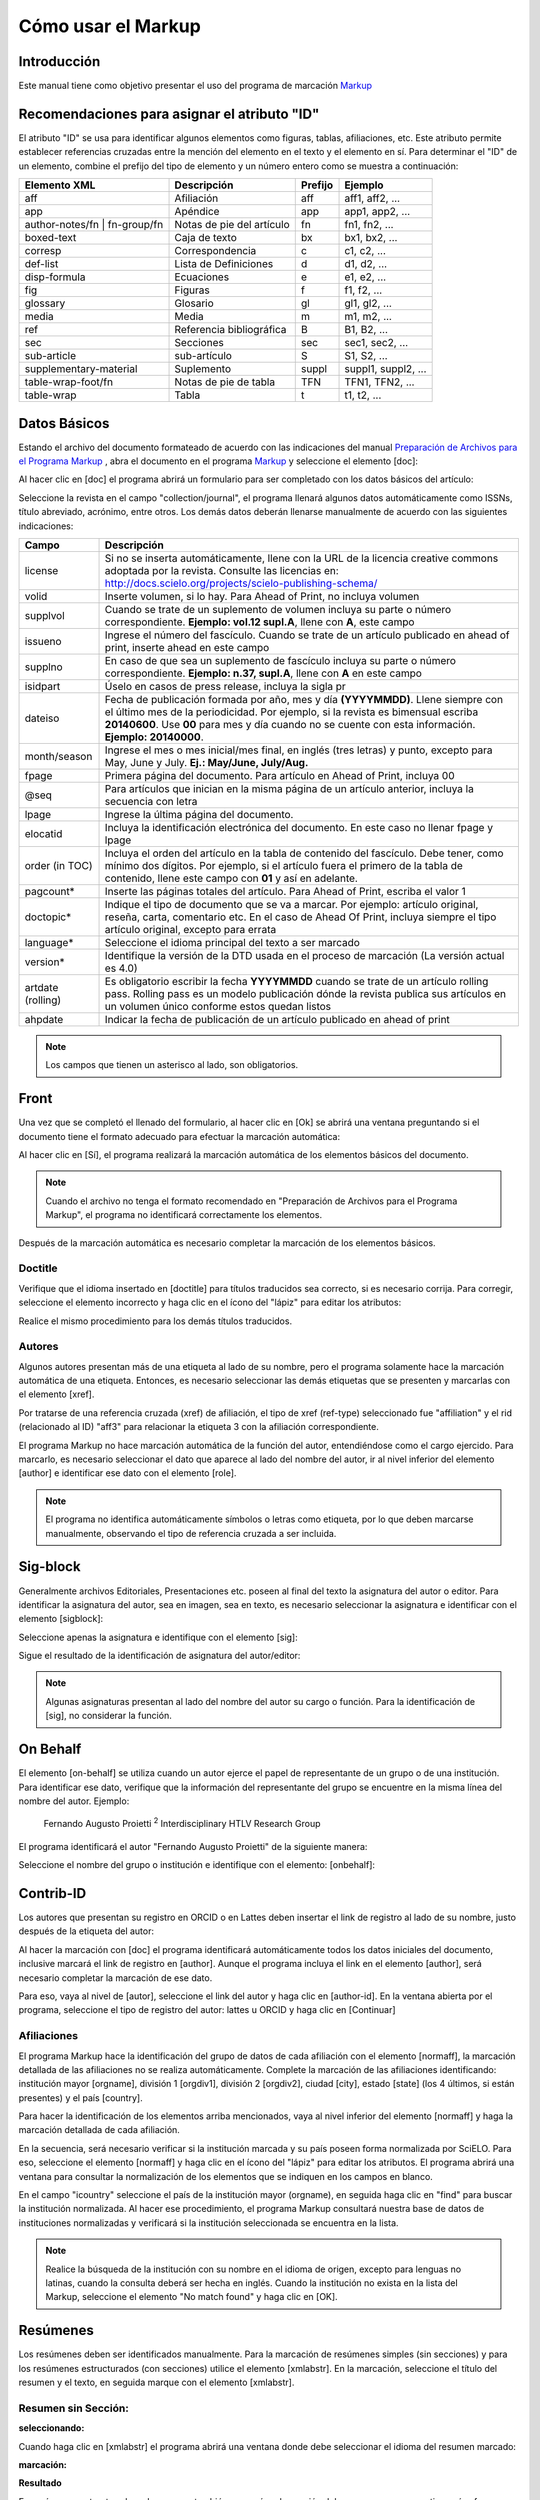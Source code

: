 .. es_how_to_generate_xml-markup:

===================
Cómo usar el Markup
===================

Introducción
============

Este manual tiene como objetivo presentar el uso del programa de marcación `Markup <markup.html>`_ 


.. _sugestao-id:

Recomendaciones para asignar el atributo "ID"
=============================================

El atributo "ID" se usa para identificar algunos elementos como figuras, tablas, afiliaciones, etc. Este atributo permite establecer referencias cruzadas entre la mención del elemento en el texto y el elemento en sí. 
Para determinar el "ID" de un elemento, combine el prefijo del tipo de elemento y un número entero como se muestra a continuación:

+------------------------+---------------------------+---------+---------------------+
| Elemento XML           | Descripción               | Prefijo | Ejemplo             |
+========================+===========================+=========+=====================+
| aff                    | Afiliación                | aff     | aff1, aff2, ...     |
+------------------------+---------------------------+---------+---------------------+
| app                    | Apéndice                  | app     | app1, app2, ...     |
+------------------------+---------------------------+---------+---------------------+
| author-notes/fn |      | Notas de pie del artículo | fn      | fn1, fn2, ...       | 
| fn-group/fn            |                           |         |                     |
+------------------------+---------------------------+---------+---------------------+
| boxed-text             | Caja de texto             | bx      | bx1, bx2, ...       |
+------------------------+---------------------------+---------+---------------------+
| corresp                | Correspondencia           | c       | c1, c2, ...         |
+------------------------+---------------------------+---------+---------------------+
| def-list               | Lista de Definiciones     | d       | d1, d2, ...         |
+------------------------+---------------------------+---------+---------------------+
| disp-formula           | Ecuaciones                | e       | e1, e2, ...         |
+------------------------+---------------------------+---------+---------------------+
| fig                    | Figuras                   | f       | f1, f2, ...         |
+------------------------+---------------------------+---------+---------------------+
| glossary               | Glosario                  | gl      | gl1, gl2, ...       |
+------------------------+---------------------------+---------+---------------------+
| media                  | Media                     | m       | m1, m2, ...         |
+------------------------+---------------------------+---------+---------------------+
| ref                    | Referencia bibliográfica  | B       | B1, B2, ...         |
+------------------------+---------------------------+---------+---------------------+
| sec                    | Secciones                 | sec     | sec1, sec2, ...     |
+------------------------+---------------------------+---------+---------------------+
| sub-article            | sub-artículo              | S       | S1, S2, ...         |
+------------------------+---------------------------+---------+---------------------+
| supplementary-material | Suplemento                | suppl   | suppl1, suppl2, ... |
+------------------------+---------------------------+---------+---------------------+
| table-wrap-foot/fn     | Notas de pie de tabla     | TFN     | TFN1, TFN2, ...     |
+------------------------+---------------------------+---------+---------------------+
| table-wrap             | Tabla                     | t       | t1, t2, ...         |
+------------------------+---------------------------+---------+---------------------+



.. _dados-basicos:

Datos Básicos
=============

Estando el archivo del documento formateado de acuerdo con las indicaciones del manual `Preparación de Archivos para el Programa Markup <es_how_to_generate_xml-prepara.html>`_ , abra el documento en el programa `Markup <markup.html>`_ y seleccione el elemento [doc]:

.. image:: img/doc-mkp-formulario.jpg
   :height: 400px
   :align: center


Al hacer clic en [doc] el programa abrirá un formulario para ser completado con los datos básicos del artículo:

Seleccione la revista en el campo "collection/journal", el programa llenará algunos datos automáticamente como ISSNs, título abreviado, acrónimo, entre otros. Los demás datos deberán llenarse manualmente de acuerdo con las siguientes indicaciones:


+-------------------+-----------------------------------------------------------------------------------------------+
| Campo             | Descripción                                                                                   |
+===================+===============================================================================================+
| license           | Si no se inserta automáticamente, llene con la URL de la licencia creative commons            |
|                   | adoptada por la revista. Consulte las licencias en:                                           |
|                   | http://docs.scielo.org/projects/scielo-publishing-schema/                                     |
+-------------------+-----------------------------------------------------------------------------------------------+
| volid             | Inserte volumen, si lo hay. Para Ahead of Print, no incluya volumen                           |
+-------------------+-----------------------------------------------------------------------------------------------+
| supplvol          | Cuando se trate de un suplemento de volumen incluya su parte o número correspondiente.        |
|                   | **Ejemplo: vol.12 supl.A**, llene con **A**, este campo                                       |
+-------------------+-----------------------------------------------------------------------------------------------+
| issueno           | Ingrese el número del fascículo. Cuando se trate de un artículo publicado en ahead of         |
|                   | print, inserte ahead en este campo                                                            |
+-------------------+-----------------------------------------------------------------------------------------------+
| supplno           | En caso de que sea un suplemento de fascículo incluya su parte o número                       |
|                   | correspondiente. **Ejemplo: n.37, supl.A**, llene con **A** en este campo                     |
+-------------------+-----------------------------------------------------------------------------------------------+
| isidpart          | Úselo en casos de press release, incluya la sigla pr                                          |
+-------------------+-----------------------------------------------------------------------------------------------+
| dateiso           | Fecha de publicación formada por año, mes y día **(YYYYMMDD)**. Llene siempre                 |
|                   | con el último mes de la periodicidad. Por ejemplo, si la revista es bimensual                 |
|                   | escriba **20140600**. Use **00** para mes y día cuando no se cuente con esta                  |
|                   | información. **Ejemplo: 20140000**.                                                           |
+-------------------+-----------------------------------------------------------------------------------------------+
| month/season      | Ingrese el mes o mes inicial/mes final, en inglés (tres letras) y punto,                      |
|                   | excepto para May, June y July. **Ej.: May/June, July/Aug.**                                   |
+-------------------+-----------------------------------------------------------------------------------------------+
| fpage             | Primera página del documento. Para artículo en Ahead of Print, incluya 00                     |
+-------------------+-----------------------------------------------------------------------------------------------+
| @seq              | Para artículos que inician en la misma página de un artículo anterior, incluya la             |
|                   | secuencia con letra                                                                           |
+-------------------+-----------------------------------------------------------------------------------------------+
| lpage             | Ingrese la última página del documento.                                                       |
+-------------------+-----------------------------------------------------------------------------------------------+
| elocatid          | Incluya la identificación electrónica del documento. En este caso no llenar fpage y lpage     |
+-------------------+-----------------------------------------------------------------------------------------------+
| order (in TOC)    | Incluya el orden del artículo en la tabla de contenido del fascículo. Debe tener, como        |
|                   | mínimo dos dígitos. Por ejemplo, si el artículo fuera el primero de la tabla de contenido,    |
|                   | llene este campo con **01** y así en adelante.                                                |
+-------------------+-----------------------------------------------------------------------------------------------+
| pagcount*         | Inserte las páginas totales del artículo. Para Ahead of Print, escriba el valor 1             |
+-------------------+-----------------------------------------------------------------------------------------------+
| doctopic*         | Indique el tipo de documento que se va a marcar. Por ejemplo: artículo original, reseña,      | 
|                   | carta, comentario etc. En el caso de Ahead Of Print, incluya siempre el tipo artículo         |
|                   | original, excepto para errata                                                                 |
+-------------------+-----------------------------------------------------------------------------------------------+
| language*         | Seleccione el idioma principal del texto a ser marcado                                        |
+-------------------+-----------------------------------------------------------------------------------------------+
| version*          | Identifique la versión de la DTD usada en el proceso de marcación (La versión actual es 4.0)  |
+-------------------+-----------------------------------------------------------------------------------------------+
| artdate (rolling) | Es obligatorio escribir la fecha **YYYYMMDD** cuando se trate de un artículo rolling pass.    |
|                   | Rolling pass es un modelo publicación dónde la revista publica sus artículos en un volumen    |
|                   | único conforme estos quedan listos                                                            |
+-------------------+-----------------------------------------------------------------------------------------------+
| ahpdate           | Indicar la fecha de publicación de un artículo publicado en ahead of print                    |
+-------------------+-----------------------------------------------------------------------------------------------+


.. note:: Los campos que tienen un asterisco al lado, son obligatorios.


.. _front:

Front
=====

Una vez que se completó el llenado del formulario, al hacer clic en [Ok] se abrirá una ventana preguntando si el documento tiene el formato adecuado para efectuar la marcación automática:

.. image:: img/doc-mkp-mkp-automatic.jpg
   :height: 450px
   :align: center


Al hacer clic en [Sí], el programa realizará la marcación automática de los elementos básicos del documento.

.. image:: img/doc-mkp-mkp--auto.jpg
   :height: 400px
   :width: 300px
   :align: center


.. note:: Cuando el archivo no tenga el formato recomendado en "Preparación de Archivos para el Programa Markup", el programa 
          no identificará correctamente los elementos.



Después de la marcación automática es necesario completar la marcación de los elementos básicos. 


.. _titulo:

Doctitle
--------

Verifique que el idioma insertado en [doctitle] para títulos traducidos sea correcto, si es necesario corrija.
Para corregir, seleccione el elemento incorrecto y haga clic en el ícono del "lápiz" para editar los atributos:


.. image:: img/doc-mkp-language-doctitle.jpg
   :height: 400px
   :align: center

Realice el mismo procedimiento para los demás títulos traducidos.


.. _autores:

Autores
-------

Algunos autores presentan más de una etiqueta al lado de su nombre, pero el programa solamente hace la marcación automática de una etiqueta. Entonces, es necesario seleccionar las demás etiquetas que se presenten y marcarlas con el elemento [xref].


.. image:: img/doc-mkp-xref-label.jpg
   :height: 300px
   :align: center

Por tratarse de una referencia cruzada (xref) de afiliación, el tipo de xref (ref-type) seleccionado fue "affiliation" y el rid (relacionado al ID) "aff3" para relacionar la etiqueta 3 con la afiliación correspondiente.

El programa Markup no hace marcación automática de la función del autor, entendiéndose como el cargo ejercido. Para marcarlo, es necesario seleccionar el dato que aparece al lado del nombre del autor, ir al nivel inferior del elemento [author] e identificar ese dato con el elemento [role].

.. image:: img/doc-mkp-role-author.jpg
   :height: 230px
   :align: center


.. image:: img/doc-mkp-mkp-role-author.jpg
   :height: 230px
   :align: center


.. note:: El programa no identifica automáticamente símbolos o letras como etiqueta, por lo que deben marcarse manualmente, observando el tipo de referencia cruzada a ser incluida.


.. raw:: html

   <iframe width="640" height="360" src="https://www.youtube.com/embed/R8YYjXZSk1c?list=PLQZT93bz3H79NTc-aUFMU_UZgo4Vl2iUH" frameborder="0" allowfullscreen></iframe>


.. _sigblock:

Sig-block
=========

Generalmente archivos Editoriales, Presentaciones etc. poseen al final del texto la asignatura del autor o editor.
Para identificar la asignatura del autor, sea en imagen, sea en texto, es necesario seleccionar la asignatura e identificar con el elemento [sigblock]:

.. image:: img/mkp-sigblock-select.jpg
   :height: 200px
   :align: center

Seleccione apenas la asignatura e identifique con el elemento [sig]:

.. image:: img/mkp-sigblock-sig.jpg
   :height: 180px
   :align: center

Sigue el resultado de la identificación de asignatura del autor/editor:

.. image:: img/mkp-result-sigblock.jpg
   :height: 150px
   :align: center

.. note:: Algunas asignaturas presentan al lado del nombre del autor su cargo o función. Para la identificación de [sig], no considerar la función.


.. _onbehalf:

On Behalf
=========

El elemento [on-behalf] se utiliza cuando un autor ejerce el papel de representante de un grupo o de una institución. 
Para identificar ese dato, verifique que la información del representante del grupo se encuentre en la misma línea del nombre del autor. Ejemplo:


    Fernando Augusto Proietti :sup:`2`  Interdisciplinary HTLV Research Group


El programa identificará el autor "Fernando Augusto Proietti" de la siguiente manera:

.. image:: img/mkp-on-behalf.jpg
   :height: 150px
   :align: center


Seleccione el nombre del grupo o institución e identifique con el elemento: [onbehalf]:

.. image:: img/mkp-tag-onbehalf.jpg
   :height: 150px
   :align: center


Contrib-ID
==========

Los autores que presentan su registro en ORCID o en Lattes deben insertar el link de registro al lado de su nombre, justo después de la etiqueta del autor:

.. image:: img/mkp-contrib-id.jpg
   :height: 230px
   :align: center

Al hacer la marcación con [doc] el programa identificará automáticamente todos los datos iniciales del documento, inclusive marcará el link de registro en [author].
Aunque el programa incluya el link en el elemento [author], será necesario completar la marcación de ese dato.

Para eso, vaya al nivel de [autor], seleccione el link del autor y haga clic en [author-id].
En la ventana abierta por el programa, seleccione el tipo de registro del autor: lattes u ORCID y haga clic en [Continuar]

.. image:: img/mkp-marcando-id-contrib.jpg
   :height: 230px
   :align: center



.. _afiliación:

Afiliaciones
------------

El programa Markup hace la identificación del grupo de datos de cada afiliación con el elemento [normaff], la marcación detallada de las afiliaciones no se realiza automáticamente.
Complete la marcación de las afiliaciones identificando: institución mayor [orgname], división 1 [orgdiv1], división 2 [orgdiv2], ciudad [city], estado [state] (los 4 últimos, si están presentes) y el país [country].

Para hacer la identificación de los elementos arriba mencionados, vaya al nivel inferior del elemento [normaff] y haga la marcación detallada de cada afiliación.


.. image:: img/doc-mkp-detalhamento-aff.jpg
   :height: 350px
   :align: center


En la secuencia, será necesario verificar si la institución marcada y su país poseen forma normalizada por SciELO. Para eso, seleccione el elemento [normaff] y haga clic en el ícono del "lápiz" para editar los atributos. El programa abrirá una ventana para consultar la normalización de los elementos que se indiquen en los campos en blanco.


.. image:: img/doc-mkp-normalizacao-aff.jpg
   :height: 350px
   :align: center



En el campo "icountry" seleccione el país de la institución mayor (orgname), en seguida haga clic en "find" para buscar la institución normalizada. Al hacer ese procedimiento, el programa Markup consultará nuestra base de datos de instituciones normalizadas y verificará si la institución seleccionada se encuentra en la lista.


.. image:: img/doc-mkp-normalizadas.jpg
   :height: 350px
   :align: center



.. image:: img/doc-mkp-aff.jpg
   :height: 150px
   :align: center



.. note:: Realice la búsqueda de la institución con su nombre en el idioma de origen, excepto para lenguas no latinas, cuando la consulta deberá ser hecha en inglés. Cuando la institución no exista en la lista del Markup, seleccione el elemento "No match found" y haga clic en [OK].


.. _resumen:

Resúmenes
=========

Los resúmenes deben ser identificados manualmente. Para la marcación de resúmenes simples (sin secciones) y para los resúmenes estructurados (con secciones) utilice el elemento [xmlabstr]. En la marcación, seleccione el título del resumen y el texto, en seguida marque con el elemento [xmlabstr].

Resumen sin Sección:
--------------------

**seleccionando:** 

.. image:: img/doc-mkp-select-abstract-s.jpg
   :height: 350px
   :align: center


Cuando haga clic en [xmlabstr] el programa abrirá una ventana donde debe seleccionar el idioma del resumen marcado:


**marcación:** 

.. image:: img/doc-mkp-idioma-resumo.jpg
   :height: 350px
   :width: 450px
   :align: center


**Resultado**

.. image:: img/doc-mkp-mkp-abstract.jpg
   :align: center


En resúmenes estructurados, el programa también marcará cada sección del resumen y sus respectivos párrafos.


Resumen con Sección:
--------------------

Siga los mismos pasos descritos para resumen sin sección:


**seleccionando:** 

.. image:: img/doc-mkp-select-abstract.jpg
   :align: center


**marcación:**
		  
.. image:: img/doc-mkp-idioma-abstract.jpg
   :height: 400px
   :align: center


**Resultado**

.. image:: img/doc-mkp-mkp-resumo.jpg
   :align: center


.. raw:: html

   <iframe width="640" height="360" src="https://www.youtube.com/embed/FVTjDOIGV0Y?list=PLQZT93bz3H79NTc-aUFMU_UZgo4Vl2iUH" frameborder="0" allowfullscreen></iframe>


.. _palabra-clave:

Keywords
========

El programa Markup cuenta con dos elementos para la identificación de palabras-clave, [*kwdgrp] y [kwdgrp].
El elemento [*kwdgrp], con asterisco, se usa para la marcación automática de cada palabra-clave y también del título. Para hacerlo, seleccione toda la información, incluyendo el título, e identifique los datos con el elemento [*kwdgrp].


Marcación Automática:
---------------------

**Seleccionando:**
 
.. image:: img/doc-mkp-select-kwd.jpg
   :height: 300px
   :align: center


En la ventana que abre el programa, seleccione el idioma de las palabras-clave marcadas:


**Marcación:** 

.. image:: img/doc-mkp-mkp-kwd.jpg
   :height: 300px
   :align: center


.. image:: img/doc-mkp-kwd-grp.jpg
   :height: 100px
   :align: center




Marcación Manual:
-----------------

Si el resultado de la marcación automática no es el esperado, puede marcar el grupo de palabras-clave manualmente. Seleccione el grupo de palabras-clave y marque con el elemento [kwdgrp].


**Marcación:**

.. image:: img/doc-mkp-selection-kwd-s.jpg
   :height: 350px
   :align: center



En seguida, haga la marcación de ítem por ítem. A continuación, seleccione el título de las palabras-clave e identifíquelo con el elemento [sectitle]:

.. image:: img/doc-mkp-sec-kwd.jpg
   :height: 300px
   :align: center


En la secuencia, seleccione palabra por palabra y márquela con el elemento [kwd]:

.. image:: img/doc-mkp-kwd-kwd.jpg
   :height: 300px
   :align: center



.. raw:: html

   <iframe width="640" height="360" src="https://www.youtube.com/embed/6sNTlHF8WdU?list=PLQZT93bz3H79NTc-aUFMU_UZgo4Vl2iUH" frameborder="0" allowfullscreen></iframe>


.. _historico:

History
=======

El elemento [hist] es utilizado para marcar el histórico del documento. Seleccione todos los datos históricos que presente el documento y marque con el elemento [hist]:


.. image:: img/doc-mkp-hist-select.jpg
   :height: 250px
   :align: center



Seleccione la fecha de recibido y marque con el elemento [received]. Compruebe que la fecha ISO indicada en el campo dateiso es correcta, corrija si es necesario. La estructura de la fecha ISO esperada es: AÑO MES DÍA. 

.. image:: img/doc-mkp-received.jpg
   :height: 350px
   :align: center


Cuando exista la fecha de revisado, selecciónela y marque con el elemento [revised]. Haga lo mismo para la fecha de aceptado, seleccionando el elemento [accepted]. Verifique la fecha ISO indicada en el campo dateiso, corrija si es necesario.

.. image:: img/doc-mkp-accepted.jpg
   :height: 350px
   :align: center


.. raw:: html

   <iframe width="640" height="360" src="https://www.youtube.com/embed/w4Bw7dXpS0E?list=PLQZT93bz3H79NTc-aUFMU_UZgo4Vl2iUH" frameborder="0" allowfullscreen></iframe>
   


.. _correspondencia:

Correspondencia
===============

Los datos de correspondencia del autor se marcan con el elemento [corresp]. Este elemento posee un subnivel para identificar el e-mail del autor. Seleccione toda la información de correspondencia y marque con el elemento [corresp]. Se presentará una ventana para marcar el ID de correspondencia, en este caso debe ser "c" + el número de orden de la correspondencia.

.. image:: img/doc-mkp-corresp-select.jpg
   :height: 300px
   :align: center


Seleccione el e-mail que corresponda al autor y marque con el elemento [email]. Suba un nivel para continuar la marcación del siguiente elemento.

.. image:: img/doc-mkp-email-corresp.jpg
   :height: 300px
   :align: center

.. raw:: html

   <iframe width="560" height="315" src="https://www.youtube.com/embed/fuzSrOMlSvo?list=PLQZT93bz3H79NTc-aUFMU_UZgo4Vl2iUH" frameborder="0" allowfullscreen></iframe>

.. _ensayo-clinico:

Ensayo Clínico
==============

Archivos que presentan información de ensayo clínico con número de registro, deben ser marcados con el elemento [cltrial]:

.. image:: img/doc-mkp-tag-cltrial.jpg
   :height: 150px
   :align: center


En la ventana abierta por el programa, llene el campo de URL de la base de datos donde el Ensayo fue indexado y el campo "ctdbid" seleccionando la base correspondiente:

.. image:: img/doc-mkp-clinicaltr.jpg
   :height: 300px
   :align: center

Para encontrar la URL del ensayo clínico haga una búsqueda en la internet por el número de registro para llenar el atributo conforme ejemplo que sigue.

.. image:: img/doc-mkp-ensaio.jpg
   :height: 80px
   :align: center

.. note:: Comúnmente la información de Ensayo clínico está posicionada bajo los resúmenes o palabras-clave.


.. raw:: html

   <iframe width="560" height="315" src="https://www.youtube.com/embed/0bln_fugnAA?list=PLQZT93bz3H79NTc-aUFMU_UZgo4Vl2iUH" frameborder="0" allowfullscreen></iframe>


.. _referencias:

Referencias
===========

As referencias bibliográficas son marcadas elemento por elemento y su formato original es mantenido para presentación en el sitio del SciELO.

El programa marcará todas las referencias seleccionadas con el elemento [ref] del tipo [book]. El cambio del tipo de referencia será manual o automática, dependiendo del tipo de elemento marcado, conforme será observado más adelante.


.. image:: img/doc-mkp-select-refs-mkp.jpg
   :height: 400px
   :align: center



.. image:: img/doc-mkp-mkp-refs.jpg
   :height: 400px
   :align: center

.. raw:: html

   <iframe width="560" height="315" src="https://www.youtube.com/embed/MoTVIJk21UM?list=PLQZT93bz3H79NTc-aUFMU_UZgo4Vl2iUH" frameborder="0" allowfullscreen></iframe> 


.. _tipos-de-referencias:

Tipos de Referencias
--------------------

A partir de la marcación hecha, algunos tipos de referencia serán alterados automáticamente sin intervención manual (ex.: tesis, conferencia, informes, patente y artículo de revista); ya para los demás casos, será necesario el cambio manual.
Para alterar el tipo de referencia haga un clíc en el elemento [ref], en seguida, en el lápiz "Editar Atributos" y en "reftype" para seleccionar el tipo correcto.

.. image:: img/doc-mkp-edit-ref-type.jpg
   :height: 400px
   :align: center


.. image:: img/doc-mkp-ref-editado-legal-doc.jpg
   :height: 150px
   :width: 400px
   :align: center


Recomiéndese la edición de "reftype" solamente **después** de marcar todos los elementos de la [ref], pues dependiendo de los elementos marcados el "reftype" será cambiado automáticamente por el Markup. 

.. note:: Una referencia debe tener su tipología siempre basada en el su contenido y nunca en su suporte. Por ejemplo, una ley representa un documento legal, sin embargo el tipo de referencia es "legal-doc", mismo que esté publicado en un jornal o sitio. Una referencia de artículo de una revista científica, mismo que publicado en un sitio posee el tipo "journal". 
          Es importante entender estos aspectos en las referencias para poder interpretar su tipología e sus elementos. Ni toda referencia que posee un enlace es una "webpage", ni toda la referencia que posee un volumen es un "journal", libros también pueden tener volúmenes.


Adelante los tipos de referencia suportados por SciELO y la marcación de cada [ref].


.. _tese:

Thesis
^^^^^^

Utilizada para referenciar monografías, tesis para obtención de un grado académico, tales como libre-docencia, doctorado, maestría etc. La seleción del elemento [thesgrp] determinará el cambio del tipo de [book] para [thesis]. Ex:


   *PINHEIRO, Fernanda Domingos. A defesa da liberdade: libertos e livres de cor nos tribunais do Antigo Regime portugues (Mariana e Lisboa, 1720-1819). Tese de doutorado, Departamento de História, Instituto de Filosofia e Ciencias Humanas, Universidade Estadual de Campinas, 2013*

.. image:: img/doc-mkp-ref-thesis.jpg
   :height: 200px
   :align: center



.. raw:: html

   <iframe width="560" height="315" src="https://www.youtube.com/embed/h1ytjcXZv5U?list=PLQZT93bz3H79NTc-aUFMU_UZgo4Vl2iUH" frameborder="0" allowfullscreen></iframe>


.. _conferencia:

Confproc
^^^^^^^^
Utilizada para referenciar documentos relacionados a eventos: atas, anales, convenciones, conferencias entre otros. Al marcar el elemento [confgrp] el programa cambiará el tipo de referencia para [confproc]. Ex.:


   *FABRE, C. Interpretation of nominal compounds: combining domain-independent and domain-specific information. In: INTERNATIONAL CONFERENCE ON COMPUTATIONAL LINGUISTICS (COLING), 16, 1996, Stroudsburg. Proceedings... Stroudsburg: Association of Computational Linguistics, 1996. v.1, p.364-369.*


.. image:: img/doc-mkp-ref-confproc.jpg
   :height: 250px
   :align: center


.. raw:: html

   <iframe width="560" height="315" src="https://www.youtube.com/embed/k0OWNjboFWE?list=PLQZT93bz3H79NTc-aUFMU_UZgo4Vl2iUH" frameborder="0" allowfullscreen></iframe>



.. _relatorio:

Report
^^^^^^

Utilizada para referenciar informes técnicos, normalmente de autoría institucional. Al marcar el elemento [reportid] el programa cambiará el tipo de referencia para [report]. Ex.:


   *AMES, A.; MACHADO, F.; RENNÓ, L. R. SAMUELS, D.; SMITH, A.E.; ZUCCO, C. The Brazilian Electoral Panel Studies (BEPS): Brazilian Public Opinion in the 2010 Presidential Elections. Technical Note No. IDB-TN-508, Inter-American Debelopment Bank, Department of Research and Chief Economist, 2013.*


.. image:: img/doc-mkp-ref-report.jpg
   :height: 250px
   :align: center

.. note:: En los casos en que no haya número de informe, el cambio del tipo de referencia deberá ser hecha manualmente.


.. _patente:

Patent
^^^^^^

Utilizada para referenciar patentes; la patente representa un título de propiedad que confiere a su titular el derecho de impedir terceros exploraren su creación. Ej.:


   *SCHILLING, C.; DOS SANTOS, J. Method and Device for Linking at Least Two Adjoinig Work Pieces by Friction Welding, U.S. Patent WO/2001/036144, 2005.*

.. image:: img/doc-mkp-patent.jpg
   :align: center


.. raw:: html

   <iframe width="560" height="315" src="https://www.youtube.com/embed/4BffTcmIkF8?list=PLQZT93bz3H79NTc-aUFMU_UZgo4Vl2iUH" frameborder="0" allowfullscreen></iframe>


.. _libro:

Book
^^^^

Utilizada para referenciar libros o parte de ellos (capítulos, tomos, series etc), manuales, guías, catálogos, enciclopedias, diccionarios entre otros.
Ex.: 

   *LORD, A. B. The singer of tales. 4th. Cambridge: Harvard University Press, 1981.*


.. image:: img/doc-mkp-ref-book.jpg
   :height: 180px
   :align: center


.. raw:: html

   <iframe width="560" height="315" src="https://www.youtube.com/embed/geq2_UgMYa0?list=PLQZT93bz3H79NTc-aUFMU_UZgo4Vl2iUH" frameborder="0" allowfullscreen></iframe>



.. _libro-inpress:

Book en press
^^^^^^^^^^^^^

Libros finalizados, pero aún no publicados presentan la información "no prelo", "forthcomming" o ""in press"" normalmente al final de la referencia. En ese caso, la marcación será hecha conforme sigue:


   *CIRENO, F.; LUBAMBO, C. Estratégia eleitoral e eleiciones para Câmara dos Deputados no Brasil en 2006, no prelo.*

.. image:: img/doc-mkp-ref-book-no-prelo.jpg
   :height: 180px
   :align: center

.. raw:: html

   <iframe width="560" height="315" src="https://www.youtube.com/embed/P2fiGsmitqM?list=PLQZT93bz3H79NTc-aUFMU_UZgo4Vl2iUH" frameborder="0" allowfullscreen></iframe>


.. _capitulo-de-libro:

Book Chapter
^^^^^^^^^^^^

División de un libro (título del capítulo e sus respectivos autores, si haya, seguido del título del libro y sus autores) numerado o no


   *Lastres, H.M.M.; Ferraz, J.C. Economia da información, do conhecimento e do aprendizado. In: Lastres, H.M.M.; Albagli, S. (Org.). Informaciónn e globalización na era do conhecimento. Rio de Janeiro: Campus, 1999. p.27-57.*

.. image:: img/doc-mkp-ref-chapter-book.jpg
   :height: 300px
   :align: center


.. _revista:

journal
^^^^^^^

Utilizada para referenciar publicaciones seriadas científicas, como revistas, boletins y jornales, editadas en unidades sucesivas, con designación numéricas e/o cronológicas y destinada a ser continuada indefinidamente. Al marcar [arttile-title] el programa cambiará el tipo de referencia para [journal]. Ex.:


   *Cardinalli, I. (2011). A saúde e a doença mental segundo a fenombrenologia existencial. Revista da Associación Brasileira de Daseinsanalyse, São Paulo, 16, 98-114.*

.. image:: img/doc-mkp-ref-journal.jpg
   :height: 200px
   :align: center


.. raw:: html

   <iframe width="560" height="315" src="https://www.youtube.com/embed/2gD6Ej1v0h4?list=PLQZT93bz3H79NTc-aUFMU_UZgo4Vl2iUH" frameborder="0" allowfullscreen></iframe>



En las referencias que siguen, su tipo deberá ser cambiado manualmente de [book] para el tipo correspondiente.


.. _ley:

legal-doc
^^^^^^^^^

Utilizada para referenciar documentos jurídicos, incluyen datos acerca de legislación y  jurisprudencia. Ej.:


   *Brasil. Portaria en el 1169/GM en 15 de junho de 2004. Institui a Política Nacional de Atención Cardiovascular de Alta Complexidade, e dá outras providencias. Diário Oficial 2004; seción 1, n.115, p.57.*

.. image:: img/doc-mkp-ref-legal-doc1.jpg
   :height: 180px
   :align: center


.. _jornal:

Newspaper
^^^^^^^^^

Utilizada para referenciar publicaciones seriadas sin cuño científico, como magazines e jornales. Ex.:


   *TAVARES de ALMEIDA, M. H. "Mais do que meros rótulos". Artigo publicado no Jornal Folha de S. Paulo, en el día 25/02/2006, na coluna Opinião, p. A. 3.*

.. image:: img/doc-mkp-newspaper.jpg
   :align: center


.. _base-de-dados:

Database
^^^^^^^^ 

Utilizada para referenciar bases y bancos de datos. Ex.:


	*IPEADATA. Disponivel em: http://www.ipeadata.gov.br.  Acesso em: 12 fev. 2010.*

.. image:: img/doc-mkp-ref-database.jpg
   :height: 100px
   :align: center


.. raw:: html

   <iframe width="560" height="315" src="https://www.youtube.com/embed/yXr97tNjDXA?list=PLQZT93bz3H79NTc-aUFMU_UZgo4Vl2iUH" frameborder="0" allowfullscreen></iframe>

.. _software:

Software
^^^^^^^^

Utilizada para referenciar un software, un programa de computador. Ex.:


	*Nelson KN. Comprehensive body composition software [computer program on disk]. Release 1.0 for DOS. Champaign (IL): Human Kinetics, c1997. 1 computer disk: color, 3 1/2 in.*

.. image:: img/doc-mkp-ref-software.jpg
   :height: 200px
   :align: center

.. raw:: html

   <iframe width="560" height="315" src="https://www.youtube.com/embed/KMaiNAJ__U4?list=PLQZT93bz3H79NTc-aUFMU_UZgo4Vl2iUH" frameborder="0" allowfullscreen></iframe>


.. _web:

Webpage
^^^^^^^

Utilizada para referenciar, páginas web o información contenidas en blogs, twiter, facebook, listas de discusión entre otros. 

**Ejemplo 1**

   *UOL JOGOS. Fórum de jogos online: Por que os portugas falam que o sotaque portugues do Brasil é açucarado???, 2011. Disponivel en <http://forum.jogos.uol.com.br/_t_1293567>. Acessado em 06 de fevereiro de 2014.*

.. image:: img/doc-mkp-ref-web-uol.jpg
   :align: center


**Ejemplo 2**

   *BANCO CENTRAL DO BRASIL. Disponivel em: www.bcb.gov.br.*

.. image:: img/doc-mkp-ref-web-bb.jpg
   :align: center


.. raw:: html

   <iframe width="560" height="315" src="https://www.youtube.com/embed/EwufVmJ4R74?list=PLQZT93bz3H79NTc-aUFMU_UZgo4Vl2iUH" frameborder="0" allowfullscreen></iframe>


.. _otro:

Other
^^^^^

Utilizada para referenciar tipos no previstos por SciELO. Ej.:


   *INAC. Grupo Nacional de Canto e Dança da República Popular de Moçambique. Maputo, [s.d.].*

.. image:: img/doc-mkp-ref-other.jpg
   :align: center


.. raw:: html

   <iframe width="560" height="315" src="https://www.youtube.com/embed/ulL9TlVNcJE?list=PLQZT93bz3H79NTc-aUFMU_UZgo4Vl2iUH" frameborder="0" allowfullscreen></iframe>


.. _previous:

"Previous" en referencias
=========================

Hay normas que permiten que las obras que referencian la misma autoría repetidamente, sean sustituidas por un guion equivalente a seis espacios. Ex.:


*______. Another one bites the dust: Merck cans hep C fighter Victrelis as new meds take flight [Internet]. Washington: FiercePharma; 2015.*

Al hacer la marcación de [refs] el programa duplicará la referencia con previous de la siguiente forma:

[ref id="r16" reftype="book"] [text-ref]______. Another one bites the dust: Merck cans hep C fighter Victrelis as new meds take flight &#91;Internet&#93;. Washington: FiercePharma; 2015[/text-ref]. * ______. Another one bites the dust: Merck cans hep C fighter Victrelis as new meds take flight &#91;Internet&#93;. Washington: FiercePharma; 2015*[/ref]

.. note:: en referencias que presentan el elemento [text-ref], el dato a ser marcado deberá ser el que consta después del [/text-ref]. Nunca hacer la marcación de la referencia que consta en [text-ref][/text-ref].

Para identificación de referencias con ese tipo de dato, seleccione los guiones e identifique con el elemento [*authors] con asterisco. El programa recuperará el nombre del autor previamente marcado e hará la identificación automática del grupo de autores, identificando el apellido y el primero nombre.



.. _automata:

Marcación Automática
--------------------

El programa Markup dispone de una funcionalidad que optimiza el proceso de marcación de las referencias bibliográficas que siguen la norma Vancouver. Caso haya adaptaciones en la norma, el programa no hará la marcación correctamente.


**Seleccione todas as referencias**

.. image:: img/doc-mkp-automata-select.jpg
   :align: center


**Clique en el ícono "Markup: Marcación Automática 2"**

.. image:: img/doc-mkp-automata.jpg
   :align: center


Vea que todas las referencias fueran marcadas automáticamente y de forma detallada.

.. image:: img/doc-mkp-ref-mkup-automata.jpg
   :align: center


A pesar del programa hacer la marcación automática de las referencias, será necesario analizar atentamente referencia por referencia afín de verificar si algún dato no fue o fue marcado incorrectamente.
Si hubiera algún error a ser corregido, entre en el nivel de [ref] en "Barras de Herramientas Personalizadas" e haga las correcciones e/o incluya las marcaciones faltantes.

.. note:: el uso de la marcación automática en referencias solo es posible caso as referencias bibliográficas estén de acuerdo con la norma Vancouver, siguiéndola literalmente. 
          Para las demás normas tal funcionalidad no está disponible.



.. _ref-numerica:

Referencia numérica
-------------------
Algunas revistas presentan referencias bibliográficas numeradas, las cuales son referenciadas así en el cuerpo del texto. El número correspondiente a la referencia tambiém debe ser marcado.
Después de la marcación del grupo de referencias, baje un nivel en [ref], seleccione el número de la referencia y marque con el elemento [label]:

.. image:: img/label-ref-num.jpg
   :height: 300px
   :align: center

.. note:: el programa Markup no hace la identificación automática de ese dato.


.. _nota-de-pie:

Notas de Pie
============

As notas de pie pueden aparecer antes del cuerpo del texto o después. No hay una posición fija dentro del archivo .doc. Mientras tanto, es necesario evaluar la nota indicada, pues dependiendo del tipo de nota inserida en fn-type, el programa genera el archivo .xml con información de notas de autores en ``<front>`` o en ``<back>``. Para más información acerca de los tipos de nota consulte la documentación de SPS en <http://docs.scielo.org/projects/scielo-publishing-schema/es_BR/1.2-branch/tagset.html#notas-de-autor> y<http://docs.scielo.org/projects/scielo-publishing-schema/es_BR/1.2-branch/tagset.html#notas-gerais>.

Seleccione la nota y marque con el elemento [fngrp].

.. image:: img/doc-mkp-select-fn-contri.jpg
   :height: 350px
   :align: center


Caso la nota presente un título o un símbolo, seleccione la información y marque con el elemento [label]:

.. image:: img/doc-mkp-fn-label-con.jpg
   :height: 200px
   :align: center


Tipos de notas
--------------

Soporte sin Información de Financiamiento
^^^^^^^^^^^^^^^^^^^^^^^^^^^^^^^^^^^^^^^^^

Para notas de pie que presentan soporte de entidades, institución o persona física sin dado de financiamiento y número de contracto, seleccione la nota del tipo "Pesquisa en la cual el artículo es basado fue apoyado por alguna entidad":


.. image:: img/doc-mkp-fn-supp.jpg
   :height: 250px
   :align: center


.. raw:: html

   <iframe width="560" height="315" src="https://www.youtube.com/embed/a_b9uzylEUU?list=PLQZT93bz3H79NTc-aUFMU_UZgo4Vl2iUH" frameborder="0" allowfullscreen></iframe>


Soporte con datos de Financiamiento
^^^^^^^^^^^^^^^^^^^^^^^^^^^^^^^^^^^

Para notas de pie que presentan datos de financiamiento con número de contracto, seleccione nota del tipo "Declaración o negación de recibimiento de financiamiento en apoyo a la pesquisa cuyo el artículo es basado". En ese caso, será preciso marcar los datos de financiamiento con el elemento [funding]:

.. image:: img/doc-mkp-select-fn-fdiscl.jpg
   :height: 300px
   :align: center


El próximo paso será seleccionar el primero grupo de institución financiadora + el número de contracto y marcar con el elemento [award].

.. image:: img/doc-mkp-award-select.jpg
   :height: 200px
   :align: center


En seguida, seleccione la institución financiadora y marque con el elemento [fundsrc]:

.. image:: img/doc-mkp-fund-source-fn.jpg
   :height: 200px
   :align: center


Seleccione cada número de contracto y marque con el elemento [contract]:

.. image:: img/doc-mkp-contract-fn.jpg
   :height: 300px
   :align: center


Caso la nota de pie presente más que una institución financiadora y número de contracto, haga la marcación conforme el ejemplo:

.. image:: img/doc-mkp-mkp-fn-fund-2.jpg
   :height: 300px
   :align: center
   

.. raw:: html

   <iframe width="560" height="315" src="https://www.youtube.com/embed/FVTnNPGqWiU?list=PLQZT93bz3H79NTc-aUFMU_UZgo4Vl2iUH" frameborder="0" allowfullscreen></iframe>


.. _fn-automatico:

Notas de Pie - Identificación Automática
========================================

Para notas de pie que están posicionadas al fin de cada página en el documento, con formateo de notas de pie del Word, es posible hacer la marcación automática del número referenciado en el documento y su nota respectiva.

Las llamadas de nota de pie en el cuerpo del texto deberán estar con un formateo simple: en formato numérico y sobrescrito.
Ya las notas, deberán estar en formato de nota de pie del Word con un espacio antes de la nota.

.. image:: img/mkp-espaco-fn.jpg
   :height: 300px
   :align: center

Estando formateado correctamente, haga un clic con el mouse en cualquier párrafo y, en seguida, clique en [* fn].

.. image:: img/mkp-botao-fn.jpg
   :height: 300px
   :align: center

Al cliquear en [*fn] el programa hará la marcación automática de [xref] en el cuerpo del texto y también de la nota al pie de la página.

.. image:: img/mkp-nota-automatico.jpg
   :height: 300px
   :align: center



.. _apendice:

Apéndices
=========

La marcación de apéndices, anexos y materiales suplementares debe ser hecha por el elemento [appgrp]:

.. image:: img/doc-mkp-element-app.jpg
   :height: 100px
   :align: center

Seleccione todo el grupo de apéndice, incluso el título, si haya,  y haga un clic en [appgrp]:


.. image:: img/doc-mkp-app.jpg
   :height: 300px
   :align: center


Seleccione apéndice por apéndice y marque con el elemento [app]

.. image:: img/doc-mkp-id-app.jpg
   :height: 300px
   :align: center

.. note:: el id debe ser siempre único en el documento.

Caso el apéndice sea una figura, tabla, cuadro etc, seleccione el título de apéndice y marque con el elemento [sectitle]. Utilicé los íconos fluctuantes (tabwrap, figgrp, * list, etc) del programa Markup para identificación del objeto que será marcado.

**íconos fluctuantes**

.. image:: img/doc-mkp-tags-flutuantes.jpg
   :height: 100px
   :align: center

Ejemplo, seleccione la figura con su respectivo label e caption y marque con el elemento [figgrp]

.. image:: img/doc-mkp-app-fig1.jpg
   :height: 300px
   :align: center


.. image:: img/doc-mkp-app-fig2.jpg
   :height: 350px
   :width: 350px
   :align: center

.. note:: Asegúrese que el ID de la figura de apéndice es único en el documento.


.. raw:: html

   <iframe width="560" height="315" src="https://www.youtube.com/embed/ZqjFc0Hg4P8?list=PLQZT93bz3H79NTc-aUFMU_UZgo4Vl2iUH" frameborder="0" allowfullscreen></iframe>


Para apéndices que presentan párrafos, seleccione el título del apéndice y marque con el elemento [sectitle]

.. image:: img/doc-mkp-sectitle-app-paragrafo1.jpg
   :height: 300px
   :align: center


Seleccione el párrafo y marque con el elemento [p]

.. image:: img/doc-mkp-sectitle-app-paragrafo2.jpg
   :height: 300px
   :align: center


.. raw:: html

   <iframe width="560" height="315" src="https://www.youtube.com/embed/_BM7cKHcWoA?list=PLQZT93bz3H79NTc-aUFMU_UZgo4Vl2iUH" frameborder="0" allowfullscreen></iframe>


.. _agradecimientos:

Agradecimientos
===============

La sección de agradecimiento, generalmente, encontrase entre el final del cuerpo del texto e las referencias bibliográficas. Para marcación automática de los elementos de agradecimiento seleccione todo el texto, incluso su título, y marque con el elemento [ack]. 


**seleccionando [ack]**

.. image:: img/doc-mkp-ack-nofunding.jpg
   :height: 200px
   :align: center

**Resultado esperado**

.. image:: img/doc-mkp-ack-fim.jpg
   :height: 150px
   :align: center



.. raw:: html

   <iframe width="560" height="315" src="https://www.youtube.com/embed/sxZlGq4vwhk?list=PLQZT93bz3H79NTc-aUFMU_UZgo4Vl2iUH" frameborder="0" allowfullscreen></iframe>


Comúnmente los agradecimientos presentan datos de financiamiento, con número de contracto y institución financiadora. Cuando presentes, marque los datos con el elemento [funding].

.. image:: img/doc-mkp-nivel-inf-ack.jpg
   :height: 200px
   :align: center

Seleccione el primero conjunto de institución y número de contravto y marque con el elemento [award]:

.. image:: img/doc-mkp-select-1-award-ack.jpg
   :height: 200px
   :align: center

Seleccione la institución financiadora y marque con el elemento [fundsrc]:

.. image:: img/doc-mkp-fundsrc1.jpg
   :height: 200px
   :align: center

.. note:: Caso haya más que una institución financiadora para el mismo número de contracto, seleccione cada institución en un [fundsrc]


Marque el número de contracto con el elemento [contract]:

.. image:: img/doc-mkp-ack-contract1.jpg
   :height: 200px
   :align: center

Cuando hubiera más de una institución financiadora y número de contrato, marcar conforme sigue:

.. image:: img/doc-mkp-ack-finaliz.jpg
   :height: 230px
   :align: center


.. raw:: html

   <iframe width="560" height="315" src="https://www.youtube.com/embed/P-uM3_bpS1Q?list=PLQZT93bz3H79NTc-aUFMU_UZgo4Vl2iUH" frameborder="0" allowfullscreen></iframe>


.. _glosario:

Glosario
========

Glosarios son incluidos en los documentos después de las referencias bibliográficas, en apéndices o cajas de texto. Para marcarlo, seleccione todos los ítems que la compone y marque con el elemento [glossary]. Seleccione todos los ítems nuevamente y marque con el elemento :ref:`lista-definición`. Sigue ejemplo de marcación de glosario presente después de las referencias bibliográficas:

.. image:: img/doc-mkp-glossary-.jpg
   :height: 200px
   :align: center

Seleccione todos los datos de glosario y marque con el elemento :ref:`lista-definicao`:

.. image:: img/doc-mkp-select-gdef.jpg
   :height: 200px
   :align: center

El resultado de la marcación será:

.. image:: img/doc-mkp-glossary.jpg
   :height: 200px
   :align: center



.. _xmlbody:

xmlbody
=======


Tenido formateado el cuerpo del texto de acuerdo con el ítem `Formateo del Archivo <es_how_to_generate_xml-prepara.html#formatacao-do-archivo>`_ y después de la marcación de las referencias bibliográficas, es posible iniciar la marcación del [xmlbody].

Seleccione todo el cuerpo del texto y haga un clic en [xmlbody], confiar si secciones, subsecciones, citaciones etc las cuales son presentadas en la ventana abierta por el programa y, si necesario, corrija y haga un clic en "Aplicar".

.. image:: img/doc-mkp-select-xmlbody.jpg
   :height: 300px
   :align: center


.. image:: img/doc-mkp-xmlbody-select.jpg
   :height: 350px
   :width: 350px
   :align: center

.. note:: Caso haya alguna información incorrecta, seleccione el ítem a ser corregido en la ventana, clique en el menú dropdown al lado del ícono "Corregir", seleccione la opción correcta  y haga un clic en "Corregir". Confiera nuevamente  y haga un clic en "Aplicar".


Al cliquear en "Aplicar" el programa preguntará si las referencias en el cuerpo del texto obedecen el padrón de citación author-fecha. Si el documento presenta ese padrón, haga un clic en [Sí], caso contrario, haga un clic en [No].


.. image:: img/doc-mkp-refs-padrao.jpg
   :height: 300px
   :align: center

**Sistema author-fecha**

.. image:: img/doc-mkp-ref-author.jpg
   :height: 200px
   :align: center

**Sistema numérico**

.. image:: img/doc-mkp-ref-num.jpg
   :height: 250px
   :align: center


Es a partir del formateo del documento indicado en el `Formateo del Archivo <es_how_to_generate_xml-prepara.html#formatacao-do-archivo>`_ que el programa marca automáticamente secciones, subsecciones, párrafos, referencias de autores en el cuerpo del texto, llamadas de figuras y tablas, ecuaciones en línea etc.

.. image:: img/doc-mkp-complete.jpg
   :height: 300px
   :width: 200px
   :align: center

Verifique se los datos fueron marcados correctamente y complete la marcación de los elementos que aún no fueron identificados en el documento.


.. raw:: html

   <iframe width="560" height="315" src="https://www.youtube.com/embed/rsz78JNpz44?list=PLQZT93bz3H79NTc-aUFMU_UZgo4Vl2iUH" frameborder="0" allowfullscreen></iframe>


.. _sección:

Secciones y Subsecciones
------------------------

Después de la marcación automática del [xmlbody], certifíquese de que los tipos de secciones fueron seleccionados correctamente.

.. image:: img/doc-mkp-section-combinada.jpg
   :align: center

En algunos casos, la marcación automática no identifica la sección correctamente. En esos casos, seleccione la sección, haga un clic en el lápiz "Editar Atributos" y indique el tipo correcto de sección.

.. image:: img/doc-mkp-sec-compost.jpg
   :height: 250px
   :align: center


**Resultado**

.. image:: img/doc-mkp-section-combinada.jpg
   :height: 200px
   :align: center

.. note:: En el menú dropdown las secciones combinadas son precedidas por asterisco



.. raw:: html

   <iframe width="560" height="315" src="https://www.youtube.com/embed/P7fu28h7Cws" frameborder="0" allowfullscreen></iframe>


.. _xref:

Referencia Cruzada de Referencias Bibliográficas
------------------------------------------------

Referencias en el sistema autor-fecha serán identificados automáticamente en el cuerpo del texto solamente si el apellido del autor y la fecha estén marcados en las Referencias Bibliográficas y, sólo si el apellido del autor esté presente en el cuerpo del texto igual al que fue marcado en [Refs].
Hay algunos casos que el programa Markup no irá a hacer la marcación automática de [xref] del documento. Ex.:

**Citaciones de autor**


*Apellido del autor + "in press" o derivados:*

.. image:: img/doc-mkp-xref-noprelo.jpg
   :height: 200px
   :align: center


*Autor corporativo:*

.. image:: img/doc-mkp-ref-cauthor.jpg
  :height: 150px
  :align: center

Para identificar el [xref] de las citaciones que no fueron marcadas automáticamente, primeramente verifique cual el ID de la referencia bibliográfica no identificada, en seguida seleccione la citación deseada y marque con el elemento [xref].

.. image:: img/doc-mkp-xref-manual.jpg
   :height: 300px
   :align: center


Llene solo los campos "ref-type" y "rid". En "ref-type", seleccione el tipo de referencia cruzada que será hecho, en ese caso "Referencia Bibliográfica", en seguida indique el ID correspondiente a la referencia bibliográfica citada. Confiera y haga un clic en [Continuar].

.. image:: img/doc-mkp-xref-manual-refs.jpg
   :height: 180px
   :align: center

.. note:: No insiera enlace en el dato a ser marcado.


**Llamada de Cuadros, Ecuaciones e Cajas de Texto:**

La marcación de las referencias cruzadas de cuadros, ecuaciones y Cajas de texto sigue las mismas etapas descriptas en referencias bibliográficas.


**Cuadro:**

Seleccione [ref-type] del tipo figura e indique la secuencia del ID en el documento para este elemento.

.. image:: img/doc-mkp-chart.jpg
   :height: 100px
   :align: center


   *Resultado*

.. image:: img/doc-mkp-xref-chart.jpg
   :align: center


**Ecuaciones:**

Seleccione [ref-type] del tipo ecuación e indique la secuencia del ID en el documento para este elemento.


.. image:: img/doc-mkp-eq-man.jpg
   :align: center


   *Resultado*

.. image:: img/doc-mkp-xref-equation.jpg
   :height: 80px
   :align: center


**Caja de Texto:**

Seleccione [ref-type] del tipo Caja de texto e indique la secuencia del ID en el documento para este elemento.

.. image:: img/doc-mkp-box-man.jpg
   :height: 280px
   :align: center


   *Resultado*

.. image:: img/doc-mkp-xref-boxed.jpg
   :align: center



.. raw:: html

   <iframe width="560" height="315" src="https://www.youtube.com/embed/mGncaEawiKA?list=PLQZT93bz3H79NTc-aUFMU_UZgo4Vl2iUH" frameborder="0" allowfullscreen></iframe>


.. _paragrafo:

Párrafos
--------

Los párrafos son marcados automáticamente en el cuerpo del texto al hacer la identificación de [xmlbody]. Caso el programa no tenga marcado un párrafo o caso la marcación automática tenga identificado un párrafo con el elemento incorrecto, es posible hacer la marcación manual de ese dato. Para eso, seleccione el párrafo deseado, verifique se el párrafo pertenece a alguna sección o subsección y encuentre el elemento [p] en los niveles de [sec] o [subsec].


.. image:: img/doc-mkp-subsec-p.jpg
   :height: 250px
   :align: center


*Resultado*

.. image:: img/doc-mkp-element-p.jpg
   :height: 100px
   :align: center



.. raw:: html

   <iframe width="560" height="315" src="https://www.youtube.com/embed/wjQ-YiMD6oc?list=PLQZT93bz3H79NTc-aUFMU_UZgo4Vl2iUH" frameborder="0" allowfullscreen></iframe>



.. _figura:

Figuras
-------

Al hacer la marcación de [xmlbody] el programa identifica automáticamente las imágenes con el elemento "graphic". 

Para marcar el grupo de datos de la figura, seleccione la imagen, su leyenda (label y caption) y fuente, se haya y marque con el elemento [figgrp].

.. image:: img/doc-mkp-select-fig.jpg
   :height: 400px
   :align: center

* Llene el "id" de la figura en la ventana abierta por el programa.

.. image:: img/doc-mkp-id-fig.jpg
   :height: 200px
   :align: center

Certifíquese de que el ID de figura es único en el documento.


.. image:: img/doc-mkp-fig-incomp.jpg
   :height: 400px
   :align: center

.. note:: la marcación completa de figura es de extrema  importancia. Si la figura no fuera marcada con el elemento [figgrp]  y sus respectivos datos, el programa no generará el elemento [fig] correspondiente en el documento.


* Después de la marcación de [figgrp], caso la imagen presente información de fuente, seleccione el dato y marque con el elemento [attrib]:

.. image:: img/doc-mkp-attrib-fig.jpg
   :height: 400px
   :align: center



.. raw:: html

   <iframe width="560" height="315" src="https://www.youtube.com/embed/qbE3tLoYr3c?list=PLQZT93bz3H79NTc-aUFMU_UZgo4Vl2iUH" frameborder="0" allowfullscreen></iframe>



.. note:: la marcación de label y caption será automática se esté de acuerdo con las instrucciones dadas en `Formateo del Archivo <es_how_to_generate_xml-prepara.html#formatacao-do-archivo>`_, con label y caption bajo la imagen en el archivo .doc. La información de fuente debe estar arriba de la imagen.


.. _tabla:

Tablas
------

Las tablas pueden ser presentadas como imagen o en texto. Las tablas que están como imagen deben presentar el label, caption y notas (esa última, si haya) en texto, para que todos los elementos sean marcados.
Las tablas deben estar, preferencialmente, en formato texto, usándose figuras para tablas complexas (con células mescladas, símbolos, fórmulas, imágenes etc).


Tablas en Imagen
^^^^^^^^^^^^^^^^

Al hacer la marcación de [xmlbody] el programa identifica automáticamente el "graphic" de la tabla. Seleccione todos los datos de la tabla (imagen, label, caption y notas de pie, si haya) y marque con el elemento [tabwrap].

Mismo estando en la forma de figura, el ID del elemento deberá ser el indicado para tablas (t1, t2, t3 ...). Certifíquese que el ID de tabla es único en el documento.

.. image:: img/doc-mkp-select-tableimg.jpg
   :height: 450px
   :width: 300px
   :align: center

* Llene el "ID" de la tabla en la ventana abierta por el programa.

.. image:: img/doc-mkp-id-figimg.jpg
   :align: center

Certifíquese que el id de la tabla es único en el documento.

.. image:: img/doc-mkp-tabimg.jpg
   :height: 450px
   :width: 300px
   :align: center

.. note:: el programa hace la marcación automática de label, caption y notas de pie de tabla.


Tablas en Texto
^^^^^^^^^^^^^^^

El programa también codifica tablas en texto. Para eso, seleccione toda la información de tabla (label, caption, cuerpo de la tabla y notas de pie, se hay) y marque con el elemento [tabwrap].

.. image:: img/doc-mkp-select-tab-text.jpg
   :height: 350px
   :align: center


.. note:: el encabezamiento de las columnas de la tabla debe estar en negrita. Ese formateo es esencial para que el programa consiga hacer la identificación correcta de [thead] y los elementos que lo compone.

* Llene "id" de la tabla en la ventana abierta por el programa.

.. image:: img/doc-mkp-id-tabtext.jpg
   :height: 200px
   :align: center

Certifíquese de que el id de tabla es único en el documento.


.. image:: img/doc-mkp-tabcomplete.jpg
   :height: 400px
   :width: 280px
   :align: center


.. note:: Tablas irregulares, con células mescladas o con tamaños extensos posiblemente presentarán problemas de marcación. En ese caso algunos elementos deberán ser identificados manualmente por medio del programa Markup o en el XML cuando este fuera generado.


.. _ecuación:

Ecuaciones
----------

Hay dos tipos de ecuaciones que el programa suporta: las ecuaciones en línea (en medio a un párrafo) y as ecuaciones en párrafo.

**Ecuación en línea**

Las ecuaciones en línea deben ser inseridas en el párrafo como imagen. La marcación es hecha automáticamente por el programa al hacer la identificación de [xmlbody].

.. image:: img/doc-mkp-eqline.jpg
   :height: 200px
   :align: center

Si el programa no hiciera la marcación automática de la ecuación en línea, es posible hacer la marcación manualmente. Para eso seleccione la ecuación en línea y haga un clic en el elemento [graphic].

.. image:: img/doc-mkp=eqline-man.jpg
   :height: 250px
   :align: center

En el campo "href" insiera el nombre del archivo:

.. image:: img/doc-mkp-eq-line-href.jpg
   :height: 200px
   :align: center

El resultado será:

.. image:: img/doc-mkp-eqline.jpg
   :height: 200px
   :align: center

**Ecuaciones**

Las ecuaciones disponibles como párrafos deben ser identificadas con el elemento [equation]

.. image:: img/doc-mkp-eq1.jpg
   :height: 200px
   :align: center

Llene el "id" de la ecuación en la ventana abierta por el programa. Certifíquese de que el id de la ecuación es único en el documento.

.. image:: img/doc-mkp-eq2.jpg
   :height: 200px
   :align: center

Al hacer la marcación de la ecuación, el programa identifica el elemento [equation]. Caso haya información de número de la ecuación, márquelo con el elemento [label].

.. image:: img/doc-mkp-eq3.jpg
   :height: 200px
   :align: center

.. _Caja-de-texto:

Caja de Texto
-------------

Las Cajas de texto pueden presentar figuras, ecuaciones, listas, glosarios o un texto. Para marcar ese elemento, seleccione toda la información de Caja de texto, inclusive el label y caption, y marque con [*boxedtxt]:

.. image:: img/doc-mkp-boxselect.jpg
   :height: 300px
   :align: center

Llene el campo de ID de la Caja de texto en la ventana abierta por el programa después de la selección de [*boxedtxt]. Certifíquese de que el id de boxed-text es único en el documento.

.. image:: img/doc-mkp-id-bxt.jpg
   :height: 200px
   :align: center

Utilizando [*boxedtxt] el programa hace la marcación automática de título de la Caja de texto y también de los párrafos:

.. image:: img/doc-mkp-resultboxed.jpg
   :height: 400px
   :align: center

Caso la Caja de texto presente una figura, tabla, listas etc, es posible también utilizar el elemento [*boxedtxt] y después hacer la marcación de los objetos a través de las tags fluctuantes del programa.

.. raw:: html

   <iframe width="560" height="315" src="https://www.youtube.com/embed/M52p5PXceL8?list=PLQZT93bz3H79NTc-aUFMU_UZgo4Vl2iUH" frameborder="0" allowfullscreen></iframe>


.. _verso:

Marcación de Versos
-------------------

Para identificar versos o poemas en el cuerpo del texto, seleccione toda la información, inclusive título y autoría, si haya, y marque con el elemento [versegrp]: 

.. image:: img/doc-mkp-selectverse.jpg
   :height: 150px
   :align: center

El programa identificará cada línea como [verseline]. Caso el poema presente título, excluya la marcación de verseline, seleccione el título y marque con el elemento [label]. La autoría del poema debe ser marcada con el elemento [attrib].

.. image:: img/doc-mkp-versee.jpg
   :height: 150px
   :align: center


.. image:: img/doc-mkp-versline-attr.jpg
   :height: 180px
   :align: center


.. raw:: html

   <iframe width="560" height="315" src="https://www.youtube.com/embed/2ZmX8mrFjvU?list=PLQZT93bz3H79NTc-aUFMU_UZgo4Vl2iUH" frameborder="0" allowfullscreen></iframe>


.. _citación:

Citaciones Directas
-------------------

Las citaciones son marcadas automáticamente en el cuerpo del texto, al hacer la marcación de [xmlbody], desde que esté con el formateo adecuado.

.. image:: img/mkp-doc-quoteok.jpg
   :height: 200px
   :align: center

Caso el programa no haga la marcación automática, seleccione la citación deseada y en seguida marque con el elemento [quote]:

.. image:: img/doc-mkp-quotee.jpg
   :height: 300px
   :align: center

El resultado debe ser:

.. image:: img/mkp-doc-quoteok.jpg
   :height: 200px
   :align: center


.. raw:: html

   <iframe width="560" height="315" src="https://www.youtube.com/embed/6oRIqNW4S6M?list=PLQZT93bz3H79NTc-aUFMU_UZgo4Vl2iUH" frameborder="0" allowfullscreen></iframe>



.. _lista:

Listas
------

Para identificar listas seleccione todos los ítems y marque con el elemento [*list]. Seleccione el tipo de lista en la ventana abierta por el programa:

.. image:: img/doc-mkp-list-type.jpg
   :height: 400px
   :width: 380px
   :align: center

Verifique los tipos posibles de lista en :ref:`elemento-list` y seleccione el tipo más adecuado:

.. image:: img/doc-mkp-list.jpg
   :height: 250px
   :align: center




.. raw:: html

   <iframe width="560" height="315" src="https://www.youtube.com/embed/6697hJl4H7M?list=PLQZT93bz3H79NTc-aUFMU_UZgo4Vl2iUH" frameborder="0" allowfullscreen></iframe>


.. note:: el programa Markup no hace la marcación de sublistas. Para verificar como marcar sublistas, consulte la documentación "Markup_90_O_que_ha_novo.pdf" ítem "Procesos Manuales".


.. _elemento-list:

El atributo ``@list-type`` especifica el prefijo a ser utilizado en el marcador de la lista. Los valores posibles son:

+----------------+-------------------------------------------------------------------+
| Valor          | Descripción                                                       |
+================+===================================================================+
| order          | Lista ordenada, cuyo prefijo utilizado es un número o letra       |
|                | dependiendo del estilo.                                           |
+----------------+-------------------------------------------------------------------+
| bullet         | Lista desordenada, cuyo prefijo utilizado es un punto, barra o    |
|                | otro símbolo.                                                     |
+----------------+-------------------------------------------------------------------+
| alpha-lower    | Lista ordenada, cuyo prefijo es un carácter alfabético minúsculo. |
+----------------+-------------------------------------------------------------------+
| alpha-upper    | Lista ordenada, cuyo prefijo es un carácter alfabético mayúsculo. |
+----------------+-------------------------------------------------------------------+
| roman-lower    | Lista ordenada, cuyo prefijo es un numeral romano minúsculo.      |
+----------------+-------------------------------------------------------------------+
| roman-upper    | Lista ordenada, cuyo prefijo es un numeral romano mayúsculo.      |
+----------------+-------------------------------------------------------------------+
| simple         | Lista simples, sin prefijo en los ítems.                          |
+----------------+-------------------------------------------------------------------+


.. _lista-definición:

Lista de Definición
-------------------

Para marcar listas de definiciones seleccione todos los dados, inclusive el título si haya, y marque con el elemento [*deflist]

.. image:: img/doc-mkp-deflistselect.jpg
   :height: 300px
   :align: center

En la ventana abierta por el programa, llene el campo de "id" de la lista. Certifíquese de que el id es único en el documento.

.. image:: img/doc-mkp-def-selec.jpg
   :height: 200px
   :align: center


Confirme el título de la lista de definición y en seguida la marcación del título:

.. image:: img/doc-mkp-question-def.jpg
   :height: 150px
   :align: center


.. image:: img/doc-mkp-def-sectitle.jpg
   :height: 150px
   :align: center


Al finalizar, verifique si la marcación automática de cada termo de la lista de definición están de acuerdo con el modelo que sigue.

.. image:: img/doc-mkp-deflist.jpg
   :height: 300px
   :align: center

.. note:: el programa hace la marcación automática de cada ítem de la lista de definiciones apenas se la lista esté con el formateo requerido por SciELO: con el termo en negrita, guion como separador y la definición del termo sin formateo.

Caso el programa no haga la marcación automática de la lista de definiciones, es posible identificar los elementos manualmente.

* Seleccione toda la lista de definiciones y marque con el elemento [deflist], sin asterisco:

.. image:: img/doc-mkp-mandef1.jpg
   :height: 300px
   :align: center


* Marque el título con el elemento [sectitle] (solo si hay la información de título):

.. image:: img/doc-mkp-defsect.jpg
   :height: 250px
   :align: center

* Seleccione el termo y la definición y marque con el elemento [defitem]:

.. image:: img/doc-mkp-defitem.jpg
   :height: 250px
   :align: center

* Seleccione solo el termo y marque con el elemento [term]:

.. image:: img/doc-mkp-term.jpg
   :height: 80px
   :align: center

* El próximo paso será seleccionar la definición e identificar con el elemento [def]:

.. image:: img/mkp-doc-def.jpg
   :height: 200px
   :align: center


Haga el mismo para los demás termos y definiciones.


.. _material-suplementar:

Material Suplementar
--------------------

La marcación de materiales suplementares debe ser hecha por el elemento [supplmat]. La indicación de Material suplementar puede estar en línea, como un párrafo "suelto" en el documento o como apéndice.


.. _suplemento-en-párrafo:

Objeto Suplementar en [xmlbody]
^^^^^^^^^^^^^^^^^^^^^^^^^^^^^^^

Seleccione todo el dato de material suplementar, incluyendo label y caption, si haya, y marque con el elemento [supplmat]:

.. image:: img/doc-mkp-suppl-f.jpg
   :height: 300px
   :align: center


En la ventana abierta por el programa, llene el campo de "id", lo cual deberá ser único en el documento, y el campo "href" con el nombre del archivo .doc:


.. image:: img/doc-mkp-supplfig.jpg
   :height: 200px
   :align: center

En la secuencia, haga la marcación del label del material suplementar. Seleccione todo el grupo de datos de la figura y marque con el elemento [figgrp]. La marcación deberá ser como sigue:

.. image:: img/doc-mkp-suppl2.jpg
   :height: 300px
   :align: center


.. _suplemento-en-línea:

Material Suplementar en Línea
^^^^^^^^^^^^^^^^^^^^^^^^^^^^^

Seleccione la información de material suplementar y marque con el elemento [supplmat]:

.. image:: img/doc-mkp-selectms.jpg
   :height: 180px
   :align: center

En la ventana abierta por el programa, llene el campo de "id", lo cual deberá ser único en el documento, y el campo "href" con el nombre del pdf suplementar exactamente como consta en la carpeta "src".

.. image:: img/doc-mkp-camposms.jpg
   :height: 200px
   :align: center


La marcación deberá ser:

.. image:: img/doc-nkp-supple.jpg
   :align: center

.. note:: Antes de iniciar la marcación de material suplementar certifíquese de que el PDF suplementar fue incluido en la carpeta "src" comentado en `Estructura de Carpetas <es_how_to_generate_xml-prepara.html#estrutura-de-pastas>`_.


.. _suplemento-en-apéndice:

Material Suplementar en Apéndice
^^^^^^^^^^^^^^^^^^^^^^^^^^^^^^^^

Marcase, primeramente, el objeto con el elemento [appgrp] y en seguida con los elementos de [app]. 

.. image:: img/doc-mkp-suppl-appo.jpg
  :height: 400px
  :width: 350px
  :align: center

Seleccione nuevamente todo el dato de material suplementar y marque con el elemento [app]. En seguida, marque el label del material con el elemento [sectitle]:

.. image:: img/doc-mkp-suppl-app.jpg
   :height: 400px
   :width: 350px
   :align: center


Seleccione el material suplementar y marque con el elemento [supplmat]:

.. image:: img/doc-mkp-app-suuol.jpg
   :height: 400px
   :width: 350px
   :align: center
   

Después de la marcación de [supplmat] marque el objeto del material con las tags fluctuantes:

.. image:: img/doc-mkp-suppl4.jpg
   :height: 400px
   :width: 350px
   :align: center


.. _sub-article:

Sub-article
===========

Traducción
----------

Archivos traducidos presentan un formateo específico:

1. El archivo de idioma principal debe seguir el formateo indicado en `Formateo del Archivo <es_how_to_generate_xml-prepara.html#formatacao-do-archivo>`_
2. Después de la última información del archivo principal – aún en el mismo .doc o .docx - insiera la traducción del archivo.

La traducción del documento debe ser simplificada:

1. Inserir apenas las informaciones que presentan traducción, por ejemplo:
    a. Sección - si hay traducción;
    b. Autores y Afiliaciones - apenas si hay afiliación traducida;
    c. Resúmenes – si hay traducción;
    d. Palabras-clave - si hay traducción;
    e. Correspondencia - si hay traducción;
    f. Notas de autor o del archivo - si hay traducción;
    g. Cuerpo del texto.
    
2. Título es mandatorio;
3. No inserir nuevamente referencias bibliográficas;
4. Mantener las citaciones bibliográficas en el cuerpo del texto conforme constan en el PDF.

Vea el modelo:

.. image:: img/mkp-doc-formatado.jpg
   :height: 400px
   :width: 200px


Identificando Archivos con Traduciones
^^^^^^^^^^^^^^^^^^^^^^^^^^^^^^^^^^^^^^

Con el archivo formateado, haga la identificación del documento por el elemento [doc] y complete las informaciones.
La marcación del archivo de idioma principal no cambia, siga las orientaciones anteriores para la marcación de los elementos.

.. image:: img/mkp-subdoc-fechadoc.jpg
   :align: center


.. note:: es fundamental que el último elemento del archivo como un todo sea el elemento [/doc]. 


Finalizada la marcación del archivo de idioma principal seleccione toda la traducción y marque con el elemento [subdoc].
En la ventana abierta por el programa, llene los campos a seguir: 

* ID            - Identificador único del archivo: S + nº de orden;
* subarttp - seleccionar el tipo de artículo: "traducción";
* language - idioma de la traducción del archivo.

.. image:: img/mkp-subdoc-inicio.jpg
   :height: 300px
   :width: 600px
   :align: center

En el nivel de [subdoc], haga la marcación de los elementos que componen la traducción del documento:


.. image:: img/mkp-subdoc-nivel.jpg
   :height: 350px
   :width: 500px
   :align: center


.. note::  el programa Markup no hace la identificación automática del archivo traducido.


Afiliación traduzida
^^^^^^^^^^^^^^^^^^^^

La marcación de afiliación traducida no sigue el padrón de marcación del artículo de idioma principal.
Las afiliaciones traducidas no deben presentar datos detallados. 
En [subdoc] seleccione la afiliación traducida y marque con el elemento [afftrans]:

.. image:: img/mkp-afftrans.jpg
   :height: 300px
   :align: center

Después de la marcación de los datos iniciales de la traducción, siga con la marcación del cuerpo del texto.


.. attention:: el ID de los autores y afiliaciones deben ser únicos. Por lo tanto, no inserir el mismo ID del idioma principal.


Identificando 'body' de traducción
^^^^^^^^^^^^^^^^^^^^^^^^^^^^^^^^^^

La marcación del cuerpo del texto sigue la misma orientación anterior. Seleccione todo el cuerpo del texto y marque con el elemento [xmlbody] del nivel [subdoc]. 

El programa hará la marcación automática de las referencias cruzadas en el cuerpo del texto insiriendo el 'rid" correspondiente al 'id' de las referencias bibliográficas marcadas en el artículo principal.

.. image:: img/mkp-body-trans.jpg
   :height: 300px
   :align: center


Mantenga los RIDs inseridos automáticamente.
Figuras, Tablas, Ecuaciones, Apéndices etc deben presentar ID diferente del inserido en el archivo principal.
Para eso, dé continuidad en los IDs. Por ejemplo:


**Artículo principal presenta 2 figuras:**

.. image:: img/mkp-fig-id-ingles.jpg
   :height: 350px
   :align: center

.. note:: el ID de la última figura es 'f2'.


**En el artículo traducido también hay 2 figuras:**

.. image:: img/mkp-fig-id-traducao.jpg
   :height: 350px
   :align: center

Vea que fue dado secuencia en los IDs de las figuras.
Considere la regla para: Autores y sus respectivas afiliaciones, figuras, tablas, Cajas de texto, ecuaciones, apéndices etc.


.. note:: Caso haya más de una traducción en el artículo, márquelas separadamente con el elemento [subdoc].


.. _carta-respuesta:

Carta y Respuesta
-----------------

Carta y respuesta también deben estar en un único archivo .doc o .docx.

1. La carta debe seguir el formateo indicado en `Formateo del Archivo <es_how_to_generate_xml-prepara.html#formatacao-do-archivo>`_
2. Después de la última información de la carta - aún en el mismo .doc o .docx - insiera la respuesta del archivo.

La respuesta debe estar en el mismo documento que la carta. Verifique cuales son los datos que deben estar presentes en la respuesta:

1. Inserir sección;
2. Autores y Afiliaciones, si hay;
3. Correspondencia, si hay;
4. Notas de autor o del archivo, si hay;
5. Título es mandatorio;
6. Referencias Bibliográficas, si la respuesta presentar.

Vea el modelo:

[imagen]


Identificando Carta y Respuesta
^^^^^^^^^^^^^^^^^^^^^^^^^^^^^^^

Con el archivo formateado, haga la identificación del documento por el elemento [doc] y complete los datos. Obs.: en [doctopic] seleccione el tipo "carta". 
La marcación de la carta no cambia, siga as orientaciones anteriores para la identificación de los elementos.

.. image:: img/mkp-formulario-carta.jpg
   :height: 450px
   :align: center

.. note:: es fundamental que el último elemento del archivo como un todo sea el elemento [/doc]. 


Finalizada la marcación de la carta, seleccione toda la respuesta y marque con el elemento [subdoc].
En la ventana abierta por el programa, incluya los campos: 

* ID       - Identificador único del archivo: S + nº de orden;
* subarttp - seleccionar el tipo de artículo: "reply";
* language - idioma de la respuesta de la carta.

.. image:: img/mkp-resposta-form.jpg
   :align: center

.. note::  el programa Markup no hace la identificación automática de la respuesta.

En el nivel de [subdoc], haga la marcación de los elementos que componen la respuesta del documento:

.. image:: img/mkp-dados-basicos-resposta.jpg
   :align: center


.. note:: los datos como: afiliaciones y autores, objetos en el cuerpo del texto y referencias bibliográficas deben presentar IDs secuenciales, siguiendo la orden de la carta. Ejemplo, si la última afiliación de la carta fue "aff3", en el documento de respuesta la primera afiliación será "aff4" etc.


.. _errata:

Errata
======

Para marcar una errata, verifique primeramente si el archivo está formateado correctamente conforme orientaciones que siguen:

* 1ªlínea: DOI
* 2ªlínea: Sección "Errata" o "Erratum"
* 3ªlínea: título "Errata" o "Erratum" (de acuerdo con el PDF)
* saltar 2 líneas
* cuerpo del texto

.. image:: img/mkp-exemplo-errata.jpg
   :height: 300px
   :align: center


Marcando la errata
------------------

Abra la errata en el Markup y marque con el elemento [doc].
Al abrir el formulario, seleccione el título de la revista y confiera los metadatos que son adicionados automáticamente.
Complete los demás campos y, en [doctopic], seleccione el valor "errata" y  clique en [OK]
El programa marcará automáticamente los elementos básicos de la errata como: sección, número de DOI y título:

.. image:: img/mkp-formulario-errata.jpg
   :height: 350px
   :align: center

Para finalizar la marcación de la errata, verifique si todos los elementos fueron identificados correctamente y siga con la marcación.
Seleccione el cuerpo del texto y marque con el elemento [xmlbody]:

.. image:: img/mkp-xmlbody-errata.jpg
   :height: 350px
   :align: center


Insiera el cursor del mouse antes del elemento [toctitle],  y haga un clic en [related].
En la ventana abierta por el programa, llene los campos: [reltp] 'tipo de relación' con el valor "corrected-article" y [pid-doi] ' número del PID o DOI relacionado' con el número de DOI del artículo que será corregido  y haga un clic en [Continuar]:
 
.. image:: img/mkp-related-campos.jpg
   :height: 200px
   :align: center

El programa inserta el elemento [related] lo cual hará enlace con el artículo que presenta error:

.. image:: img/mkp-resultado-related.jpg
   :height: 300px
   :align: center


.. note:: la versión más reciente del programa Markup acepta los tipos: DOI, PID, SciELO-PID y SciELO-AID.


.. _ahead:

Ahead Of Print
==============

El archivo Ahead Of Print (AOP) debe presentar formateo indicado en el ítem `Formateo del Archivo <es_how_to_generate_xml-prepara.html#formatacao-do-archivo>`_. Como archivos en AOP no presentan sección, volumen, número y paginación, después del número de DOI dejar una línea en blanco y, en seguida, inserir el título del documento:

.. image:: img/mkp-exemplo-ahead.jpg
   :height: 300px
   :align: center

En el formulario para Ahead Of Print, se debe inserir el valor "00" para los campos: [fpage], [lpage], [volumen] y [issue].

En [dateiso] insiera la fecha de publicación completa: Año+Mes+Día; ya en el campo [season], insiera el mes de publicación.
El total de página, [pagcount*], para archivos AOP debe ser siempre "1":

.. image:: img/aop-vol-pag-counts.jpg
   :height: 300px
   :align: center


Seleccione el valor "artículo original" para el campo [doctopic].

En el campo [order] debe ser inserido 5 dígitos que obedezcan a una regla SciELO descripta a seguir:

Para la construcción del ID de AOP será utilizado una parte de la numeración del lote y otra de la orden del documento.

*1 - Copie los tres primeros dígitos del lote*

Ejemplo lote de la bjmbr número 7 de 2015 = lote 0715 **usar: 071**

*2- Insiera los dos últimos dígitos que representarán la cantidad de artículos en el lote.*


+------------------------------------------------------------+
|        Ejemplo lote bjmbr 0715 possui 5 artículos:         |
+=========================================+==================+
| 1414-431X-bjmbr-1414-431X20154135.xml   |  -> **usar: 01** |
+-----------------------------------------+------------------+
| 1414-431X-bjmbr-1414-431X20154316.xml   |  -> **usar: 02** |
+-----------------------------------------+------------------+
| 1414-431X-bjmbr-1414-431X20154355.xml   |  -> **usar: 03** |
+-----------------------------------------+------------------+
| 1414-431X-bjmbr-1414-431X20154363.xml   |  -> **usar: 04** |
+-----------------------------------------+------------------+
| 1414-431X-bjmbr-1414-431X20154438.xml   |  -> **usar: 05** |
+-----------------------------------------+------------------+


El campo order deberá presentar el valor de order de la siguiente forma:

**3 primeros dígitos del lote + 2 dígitos de la cantidad del lote**

Archivo 1:

.. image:: img/mkp-other-aop1.jpg
   :align: center

Archivo 2:

.. image:: img/mkp-other-aop2.jpg
   :align: center

etc.


En [ahpdate] insiera la misma fecha que consta en [dateiso]. Después de llenar todos los datos, haga un clic en [Ok].

.. image:: img/doc-preench-aop.jpg
   :height: 300px
   :align: center


.. note:: al generar el archivo .xml el programa inserirá automáticamente el elemento <subject> con el valor "Articles", conforme recomendado por el SciELO PS.


.. _rolling-pass:

Publicación Continua (Rolling Pass)    
===================================
El archivo Rolling Pass debe presentar el formateo indicado en el ítem `Formateo del Archivo <es_how_to_generate_xml-prepara.html#formatacao-do-archivo>`_. 

Antes de llenar el formulario para Rolling Pass, se debe saber el formato de publicación adoptado por la revista, los cuales pueden ser:

**Volumen y número**

.. image:: img/mkp-rp-vol-num.jpg
    :height: 50px


**Volumen**

.. image:: img/mkp-rp-vol.jpg
   :height: 50px


**Número**

.. image:: img/mkp-rp-num.jpg
   :height: 50px


El campo [order] es compuesto por una orden que determinará la sección dos archivos y también la orden de publicación. Mientras tanto, primeramente defina cada centena para una sección, por ejemplo:

* Editorials: 0100
* Original Articles: 0200
* Review Article: 0300
* Letter to the Author: 0400
   …

Los artículos deberán presentar un ID único dentro de su sección.

El identificador electrónico del documento debe ser inserido en el campo [elocatid].

.. image:: img/rp-formulario.jpg
   :height: 300px
   :align: center


.. note:: Archivos Rolling Pass presentan elocation. De esa forma, no se debe llenar datos correspondientes a [fpage] y [lpage].


.. _resena:

Reseña
======

Las reseñas generalmente presentan un dado a más que los archivos comunes: la referencia bibliográfica del libro reseñado.
El formateo del documento debe seguir la misma orientación disponible en `Formateo del Archivo <es_how_to_generate_xml-prepara.html#formatacao-do-archivo>`_ , incluyéndose referencia bibliográfica del ítem reseñado antes del cuerpo del texto. 

Sigue modelo:

.. image:: img/mkp-format-resenha.jpg
   :align: center
   :height: 500px


Identificando Reseñas
---------------------

Con el archivo formateado, haga la identificación del documento por el elemento [doc] y complete los datos. En [doctopic] seleccione el tipo "reseña (book review)". La marcación de los datos iniciales es parecida a las orientaciones anteriores, exceptuándose la marcación de la referencia del libro reseñado.

Para marcar la referencia del libro, seleccione toda la referencia y marque con el elemento [product]. En la ventana abierta por el programa, insiera el tipo de referencia bibliográfica en [prodtype]:

.. image:: img/mkp-product.jpg
   :align: center

En la secuencia, haga la marcación de la referencia usando los elementos presentados en el programa:

.. image:: img/mkp-product-reference.jpg
   :align: center

Finalice la marcación del archivo y genere el XML.


.. note:: el programa no presenta todos los elementos para marcación de referencia bibliográfica en el elemento [product]. Marque apenas los datos de la referencia con los elementos disponibles en el programa.


.. _formato-corto:

Artículos en Formato Corto
==========================

El formato corto de marcación es utilizado sólo en los casos de inserción de números retrospectivos en la colección de la revista.
El archivo en el formato corto tendrá los datos básicos del documento (título del artículo, autores, afiliación, sección, resumen, palabras-clave y las referencias completas).
El cuerpo del texto de un archivo en el formato corto debe ser suprimido, sustituyendo el texto por dos párrafos:

   *Texto completo disponible apenas en PDF.*

   *Full text available only in PDF format.*

.. image:: img/mkp-format-abrev-estrutura.jpg
   :align: center
   :height: 200px


Identificando Formato Corto
---------------------------

Con el archivo formateado, haga la identificación del documento por el elemento [doc] y complete los datos iniciales de acuerdo con los datos del archivo. 

La marcación de archivos en el formato corto no exige una orden de marcación entre referencias bibliográficas y [xmlbody].
Haga la marcación de referencias bibliográficas de acuerdo con la orientación del ítem :ref:`_referencias`:

.. image:: img/mkp-abrev-refs.jpg
   :align: center

La marcación de los párrafos debe ser hecha por el elemento [xmlbody], seleccionando los dos párrafos y cliqueando en [xmlbody]:

.. image:: img/mkp-xmlbody-abrev.jpg
   :align: center


.. note:: la única información que no será marcada en el archivo de 'Formato Corto' será el cuerpo del texto, lo cual estará disponible en el PDF.


.. _press-release:

Press Release
=============

Por ser un texto de divulgación que visa dar más visibilidad a un número o artículo publicado en una revista, el press realise no sigue la misma estructura de un artículo científico. De esa manera, no posee sección, número de DOI e, no hay obligatoriedad de inclusión de afiliación de autor.
Una vez aprobados, los Press Releases podrán ser formateados para una marcación más optimizada.

* 1ª línea del archivo: correspondiente al número de DOI, debe quedar en blanco;
* 2ª línea del archivo: correspondiente a la sección del documento, debe quedar en blanco;
* 3ª línea del archivo: insiera el título del Press Release;
* 4ª línea del archivo: saltar;
* 5ª línea del archivo: Insiera el nombre del autor del Press Release;
* 6ª línea del archivo: saltar;
* 7ª línea del archivo: inserir afiliación (caso no exista, dejar línea en blanco);
* 8ª línea del archivo: saltar
* Insiera el texto del archivo Press Release, incluyendo la asignatura del autor (asignatura, si hay).


Identificando el Press Release
------------------------------

Con el archivo formateado, haga la identificación del documento por el elemento [doc] y considere los siguientes ítems:

* En los campos 'volid' y 'issue' insiera el número correspondiente al número que el Press Release está relacionado y en 'isidpart' insiera la información 'pr' cualificando el archivo como un Press Release;
* en [doctopic] seleccione el tipo "Press Release";
* Caso el Press Release esté relacionado a un número, insiera la información "00001" en el campo [order] para que el Press Release sea posicionado correctamente en la tabla de contenido de la revista; caso el Press Release sea de artículo, apenas insiera la información "01".

.. image:: img/mkp-form-press-release.jpg
   :align: center


Al cliquear en [OK] el programa marcará automáticamente todos los datos iniciales, saltando el número de DOI y los demás datos que el Press Release no presenta.

Complete los demás datos del Press Relase como: [xref] de autores, normalización de afiliaciones (esos dos últimos, se hay), cuerpo del texto con el elemento [xmlbody] y identificación de asignatura de autor con el elemento [sigblock].

.. image:: img/mkp-press-release.jpg
   :align: center


Caso el Press Release esté relacionado a un artículo específico, será necesario relacionarlo al artículo divulgado.
Insiera el cursor del mouse después del elemento [doc]  y haga un clic en el elemento [related]. En la secuencia, llene los campos 'reltp' (tipo de relación) y 'pid-doi'.
En el campo 'reltp' seleccione el valor 'press-release'; ya en 'pid-doi' insiera el número de DOI del artículo relacionado.

.. image:: img/mkp-related-press-release.jpg
   :align: center


.. note:: la identificación por el elemento [related] debe ser realizada apenas para Press Releases relacionado a un "artículo".


.. _procesos-manuales:

Procesos Manuales
=================

El programa de marcación atiende más 80% de las reglas establecidas en el SciELO Publishing Schema. 
Hay algunos datos que deben ser marcados manualmente, sea en el propio programa Markup, sea directamente en el archivo xml generado por el programa.


Afiliación con más de una institución
-------------------------------------

El programa Markup no realiza marcación de afiliaciones con más que una institución. En ese caso, el dato será incluido directamente en el archivo .xml.
Abra el archivo .xml en un editor de XML y incluya el elemento <aff> con un ID diferente del que ya consta en el documento:

.. image:: img/mkp-aff-xml-id.jpg
   :align: center

.. note:: la afiliación incluida manualmente no debe presentar <label> y <institution content-type="original">, ya que sus datos para presentación en el sitio ya están disponibles en la afiliación marcada en el programa.


Verifique la segunda institución de la afiliación original y copie para la afiliación nueva haciendo la marcación del dato con el elemento <institution content-type="orgname"> y <institution content-type="normalized">:

.. image:: img/mkp-aff-id-xml-norm.jpg
   :align: center

Caso esa institución tenga divisiones, haga la marcación del dato conforme las demás ya hechas en el documento.
En seguida, marque su país correspondiente con el elemento <country country="xx">:

.. image:: img/mkp-xml-aff-complete.jpg
   :align: center

El próximo paso será relacionar esa afiliación <aff id="affx"> con el autor correspondiente.
Considerando que el autor no presenta más que un label, insiera el elemento <xref> cerrado:

.. image:: img/mkp-xref-fechada.jpg
   :align: center

Salve el documento .xml y valide el archivo.


.. _media:

Tipo de Media
-------------

El programa Markup hace también la identificación de medias como: 

* Vídeos
* audios
* Peliculas
* Animaciones

Desde que sus archivos estén disponibles en la carpeta "src" con el mismo nombre del archivo .doc, acrecentado de guion y el ID de la media. Ejemplo:

      *Artículo12-m1.wmv*

La marcación de la media en el cuerpo del texto debe ser hecha a través del elemento [media]. En la ventana abierta por el programa, llene los campos "id" y "href".
En el campo "id" insiera el prefijo "m" + el número de orden de la media. Ejemplo: m1.

Ya en "href" insiera el nombre de la media con la extensión: "Artículo12-m1.wmv".

.. image:: img/mkp-tpmedia.jpg
   :align: center

Hecho eso, genere en archivo .xml.

Con el archivo .xml generado verifique se hay errores y corrija, se necesario, los atributos que cualifican el tipo de media.
El Programa presenta los atributos:

* mime-subtype - especifica el tipo de media como "video" o "application".
* mimetype     - especifica el formato de la media.

Es posible que el programa insiera valores incorrectos en los atributos mencionados arriba. Ejemplo:

.. image:: img/mkp-mime-subtype.jpg
   :align: center

Para corregir, excluya el valor "x-ms-wmv" y insiera apenas "wmv" que es el formato del video. Caso el atributo @mimetype presente valor diferente de "application" o "video", corrija el dato.


.. _sublista:

Identificación de sublistas
---------------------------

El programa Markup no hace la identificación de sublistas, mientras tanto es necesario utilizar un editor de XML para ajustar los ítems de sublista.
Hay dos métodos para la marcación manual de sublistas:

Método 1:
^^^^^^^^^

Aun en el programa Markup, seleccione toda la lista y marque con el elemento [*list] y genere el archivo .xml.
Con el archivo .xml generado, encuentre la lista y haga la siguiente alteración:

Primeramente, encuentre los ítems de sublista:

.. image:: img/mkp-itensublist.jpg
   :align: center

Adicione el elemento <list> arriba del primero ítem <list-item> de la sublista:

.. image:: img/mkp-sub-lista.jpg
   :align: center

Recorte el elemento </list-item> que consta arriba del elemento <list> de la sublista:

.. image:: img/mkp-recort-listitem.jpg
   :align: center

Pegue el elemento </list-item> recortado luego después del elemento </list> de la sublista:

.. image:: img/mkp-cola-list-item.jpg
   :align: center


Caso la sublista presente un marcador diferente del inserido en la lista, es posible adicionar el atributo @list-type na tag <list> de la sublista y inserir algún de los valores que sigue:

* order
* bullet
* alpha-lower
* alpha-upper
* roman-lower
* roman-upper
* simple


Método 2:
^^^^^^^^^

Caso la lista y sublista no tengan sido marcadas en el programa Markup, es posible que al generar el archivo .xml la lista tenga sido identificada como párrafos.
Por lo tanto, será necesario hacer la identificación manual de la lista y de la sublista.

Primeramente, borre todos los párrafos de la lista y sublista y marque todos los ítems con el elemento <list> acrecentando el atributo @list-type= con el valor correspondiente al marcador de la lista:

.. image:: img/mkp-manual-list.jpg
   :align: center

Insiera el elemento <list-item> y <p> para cada ítem de la lista:

.. image:: img/mkp-list-sem-sublist.jpg
   :align: center

Marque los ítems de la sublista:

.. image:: img/mkp-itensublist.jpg
   :align: center

Adicione un elemento <list> antes del primero elemento <list-item> de la sublista:

.. image:: img/mkp-sub-lista.jpg
   :align: center


Recorte el elemento </list-item> que consta antes del elemento <list> de la sublista:

.. image:: img/mkp-recort-listitem.jpg
   :align: center


Ahora, pegue el elemento </list-item> recortado luego después de </list> de la sublista:

.. image:: img/mkp-cola-list-item.jpg
   :align: center



.. _leyenda-traducida:

Leyendas Traducidas
-------------------

El Programa Markup no hace la marcación de figuras o tablas con leyendas traducidas. Para hacer la marcación es necesario utilizar un editor de XML. Verifique la marcación de leyendas de tablas y de figuras que sigue:

**Tablas**

Abra el archivo .xml en un editor de su preferencia y localice la tabla que presenta la leyenda traducida.

Insiera el elemento <table-wrap-group> envolviendo toda la tabla, desde <table-wrap>:

.. image:: img/mkp-tab-wrap-g-legend.jpg
   :align: center

Borre el @id="xx" de <table-wrap> y insiera el atributo de idioma @xml:lang="xx" con la sigla correspondiente al idioma principal de la tabla. En seguida, insiera un @id único para el <table-wrap-group>:

.. image:: img/mkp-tab-legend-ids.jpg
   :align: center


Insiera un novo elemento <table-wrap> con <label>, <caption> y <title> luego después de <table-wrap-group> con el atributo de idioma @xml:lang="xx" correspondiente al idioma de la traducción. E insiera la leyenda traducida en <title>:

.. image:: img/mkp-legenda-trans-tab.jpg
   :align: center


.. note:: Para tablas codificadas el proceso es lo mismo.


**Figuras**

Abra el archivo .xml en un editor de su preferencia y localice la figura que presenta la leyenda traducida.

Insiera el elemento <fig-group> envolviendo toda la figura, desde <fig>:

.. image:: img/mkp-fig-legend.jpg
   :align: center

Borre el @id="xx" de <fig> e insiera el atributo de idioma @xml:lang="xx" con la sigla correspondiente al idioma principal de la figura. En seguida, insiera un @id único para el <fig-group>:

.. image:: img/mkp-fig-group-trans.jpg
   :align: center


Insiera un nuevo elemento <fig> con <label>, <caption> y <title> logo abaixo de <fig-group> con el atributo de idioma @xml:lang="xx" correspondiente al idioma de la traducción. E insiera la leyenda traducida en <title>:

.. image:: img/mkp-fig-legend-traduzida.jpg
   :align: center


.. _author-sem-label:

Autores sin label
-----------------

Algunos autores no presentan label en autor y en afiliación. Para marcar el dato, haga la marcación tradicional del autor en el programa Markup e insiera en afiliación el ID de cada autor.
Después de generar el archivo .xml del documento, ábralo en un editor de XML e insiera la <xref> cerrada de cada autor.

.. image:: img/mkp-author-sem-label.jpg
   :align: center
